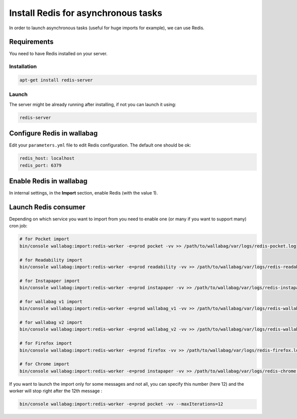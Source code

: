 Install Redis for asynchronous tasks
====================================

In order to launch asynchronous tasks (useful for huge imports for example), we can use Redis.

Requirements
------------

You need to have Redis installed on your server.

Installation
~~~~~~~~~~~~

.. code:: bash

  apt-get install redis-server

Launch
~~~~~~

The server might be already running after installing, if not you can launch it using:

.. code:: bash

  redis-server


Configure Redis in wallabag
---------------------------

Edit your ``parameters.yml`` file to edit Redis configuration. The default one should be ok:

.. code:: yaml

    redis_host: localhost
    redis_port: 6379

Enable Redis in wallabag
------------------------

In internal settings, in the **Import** section, enable Redis (with the value 1).

Launch Redis consumer
---------------------

Depending on which service you want to import from you need to enable one (or many if you want to support many) cron job:

.. code:: bash

  # for Pocket import
  bin/console wallabag:import:redis-worker -e=prod pocket -vv >> /path/to/wallabag/var/logs/redis-pocket.log

  # for Readability import
  bin/console wallabag:import:redis-worker -e=prod readability -vv >> /path/to/wallabag/var/logs/redis-readability.log

  # for Instapaper import
  bin/console wallabag:import:redis-worker -e=prod instapaper -vv >> /path/to/wallabag/var/logs/redis-instapaper.log

  # for wallabag v1 import
  bin/console wallabag:import:redis-worker -e=prod wallabag_v1 -vv >> /path/to/wallabag/var/logs/redis-wallabag_v1.log

  # for wallabag v2 import
  bin/console wallabag:import:redis-worker -e=prod wallabag_v2 -vv >> /path/to/wallabag/var/logs/redis-wallabag_v2.log

  # for Firefox import
  bin/console wallabag:import:redis-worker -e=prod firefox -vv >> /path/to/wallabag/var/logs/redis-firefox.log

  # for Chrome import
  bin/console wallabag:import:redis-worker -e=prod instapaper -vv >> /path/to/wallabag/var/logs/redis-chrome.log

If you want to launch the import only for some messages and not all, you can specify this number (here 12) and the worker will stop right after the 12th message :

.. code:: bash

  bin/console wallabag:import:redis-worker -e=prod pocket -vv --maxIterations=12
